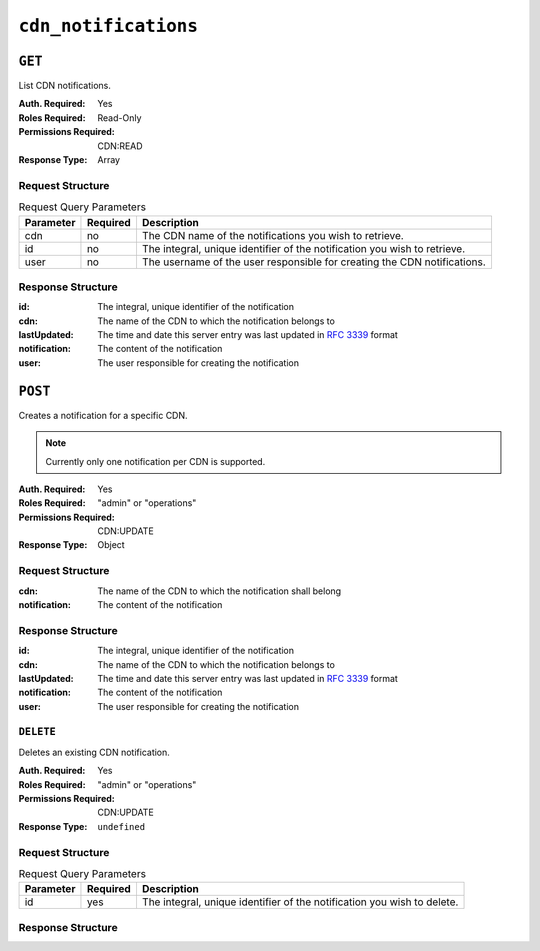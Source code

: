 ..
..
.. Licensed under the Apache License, Version 2.0 (the "License");
.. you may not use this file except in compliance with the License.
.. You may obtain a copy of the License at
..
..     http://www.apache.org/licenses/LICENSE-2.0
..
.. Unless required by applicable law or agreed to in writing, software
.. distributed under the License is distributed on an "AS IS" BASIS,
.. WITHOUT WARRANTIES OR CONDITIONS OF ANY KIND, either express or implied.
.. See the License for the specific language governing permissions and
.. limitations under the License.
..


.. _to-api-cdn-notifications:

*********************
``cdn_notifications``
*********************

``GET``
=======
List CDN notifications.

:Auth. Required: Yes
:Roles Required: Read-Only
:Permissions Required: CDN:READ
:Response Type: Array

Request Structure
-----------------
.. table:: Request Query Parameters

	+------------+----------+-----------------------------------------------------------------------------------------------------+
	| Parameter  | Required | Description                                                                                         |
	+============+==========+=====================================================================================================+
	| cdn        | no       | The CDN name of the notifications you wish to retrieve.                                             |
	+------------+----------+-----------------------------------------------------------------------------------------------------+
	| id         | no       | The integral, unique identifier of the notification you wish to retrieve.                           |
	+------------+----------+-----------------------------------------------------------------------------------------------------+
	| user       | no       | The username of the user responsible for creating the CDN notifications.                            |
	+------------+----------+-----------------------------------------------------------------------------------------------------+

.. code-block:: http
	:caption: Request Example

	GET /api/5.0/cdn_notifications HTTP/1.1
	User-Agent: python-requests/2.22.0
	Accept-Encoding: gzip, deflate
	Accept: */*
	Connection: keep-alive
	Cookie: mojolicious=...

Response Structure
------------------
:id:           The integral, unique identifier of the notification
:cdn:          The name of the CDN to which the notification belongs to
:lastUpdated:  The time and date this server entry was last updated in :rfc:`3339` format
:notification: The content of the notification
:user:         The user responsible for creating the notification

.. code-block:: http
	:caption: Response Example

	HTTP/1.1 200 OK
	Access-Control-Allow-Credentials: true
	Access-Control-Allow-Headers: Origin, X-Requested-With, Content-Type, Accept, Set-Cookie, Cookie
	Access-Control-Allow-Methods: POST,GET,OPTIONS,PUT,DELETE
	Access-Control-Allow-Origin: *
	Content-Encoding: gzip
	Content-Type: application/json
	Set-Cookie: mojolicious=...; Path=/; Expires=Mon, 02 Dec 2019 22:51:14 GMT; Max-Age=3600; HttpOnly
	Whole-Content-Sha512: F2NmDbTpXqrIQDX7IBKH9+1drtTL4XedSfJv6klMgLEZwbLCkddIXuSLpmgVCID6kTVqy3fTKjZS3U+HJ3YUEQ==
	X-Server-Name: traffic_ops_golang/
	Date: Mon, 02 Dec 2019 21:51:14 GMT
	Content-Length: 128

	{ "response": [
		{
			"id": 42,
			"cdn": "cdn1",
			"lastUpdated": "2019-12-02T21:49:08Z",
			"notification": "the content of the notification",
			"user": "username123",
		}
	]}

``POST``
========
Creates a notification for a specific CDN.

.. note:: Currently only one notification per CDN is supported.

:Auth. Required: Yes
:Roles Required: "admin" or "operations"
:Permissions Required: CDN:UPDATE
:Response Type: Object

Request Structure
-----------------
:cdn:          The name of the CDN to which the notification shall belong
:notification: The content of the notification

.. code-block:: http
	:caption: Request Example

	POST /api/5.0/cdn_notifications HTTP/1.1
	User-Agent: python-requests/2.22.0
	Accept-Encoding: gzip, deflate
	Accept: */*
	Connection: keep-alive
	Cookie: mojolicious=...
	Content-Length: 29

	{"cdn": "cdn1", "notification": "the content of the notification"}


Response Structure
------------------
:id:           The integral, unique identifier of the notification
:cdn:          The name of the CDN to which the notification belongs to
:lastUpdated:  The time and date this server entry was last updated in :rfc:`3339` format
:notification: The content of the notification
:user:         The user responsible for creating the notification

.. code-block:: http
	:caption: Response Example

	HTTP/1.1 200 OK
	Access-Control-Allow-Credentials: true
	Access-Control-Allow-Headers: Origin, X-Requested-With, Content-Type, Accept, Set-Cookie, Cookie
	Access-Control-Allow-Methods: POST,GET,OPTIONS,PUT,DELETE
	Access-Control-Allow-Origin: *
	Content-Encoding: gzip
	Content-Type: application/json
	Set-Cookie: mojolicious=...; Path=/; Expires=Mon, 02 Dec 2019 22:49:08 GMT; Max-Age=3600; HttpOnly
	Whole-Content-Sha512: mx8b2GTYojz4QtMxXCMoQyZogCB504vs0yv6WGly4dwM81W3XiejWNuUwchRBYYi8QHaWsMZ3DaiGGfQi/8Giw==
	X-Server-Name: traffic_ops_golang/
	Date: Mon, 02 Dec 2019 21:49:08 GMT
	Content-Length: 150

	{
	"alerts":
		[
			{
				"text": "notification was created.",
				"level": "success"
			}
		],
	"response":
		{
			"id": 42,
			"cdn": "cdn1",
			"lastUpdated": "2019-12-02T21:49:08Z",
			"notification": "the content of the notification",
			"user": "username123",
		}
	}

``DELETE``
----------
Deletes an existing CDN notification.

:Auth. Required: Yes
:Roles Required: "admin" or "operations"
:Permissions Required: CDN:UPDATE
:Response Type: ``undefined``

Request Structure
-----------------
.. table:: Request Query Parameters

	+------------+----------+-----------------------------------------------------------------------------------------------------+
	| Parameter  | Required | Description                                                                                         |
	+============+==========+=====================================================================================================+
	| id         | yes      | The integral, unique identifier of the notification you wish to delete.                             |
	+------------+----------+-----------------------------------------------------------------------------------------------------+

.. code-block:: http
	:caption: Request Example

	DELETE /api/5.0/cdn_notifications?id=42 HTTP/1.1
	User-Agent: python-requests/2.22.0
	Accept-Encoding: gzip, deflate
	Accept: */*
	Connection: keep-alive
	Cookie: mojolicious=...
	Content-Length: 0

Response Structure
------------------

.. code-block:: http
	:caption: Response Example

	HTTP/1.1 200 OK
	Access-Control-Allow-Credentials: true
	Access-Control-Allow-Headers: Origin, X-Requested-With, Content-Type, Accept, Set-Cookie, Cookie
	Access-Control-Allow-Methods: POST,GET,OPTIONS,PUT,DELETE
	Access-Control-Allow-Origin: *
	Content-Encoding: gzip
	Content-Type: application/json
	Set-Cookie: mojolicious=...; Path=/; Expires=Tue, 25 Feb 2020 08:27:33 GMT; Max-Age=3600; HttpOnly
	Whole-Content-Sha512: Woz8NSHIYVpX4V5X4xZWZIX1hvGL2uian7nUhjZ8F23Nb9RWQRMIg/cc+1vXEzkT/ehKV9t11FKRLX+avSae0g==
	X-Server-Name: traffic_ops_golang/
	Date: Tue, 25 Feb 2020 07:27:33 GMT
	Content-Length: 83

	{
		"alerts": [
			{
				"text": "notification was deleted.",
				"level": "success"
			}
		]
	}
